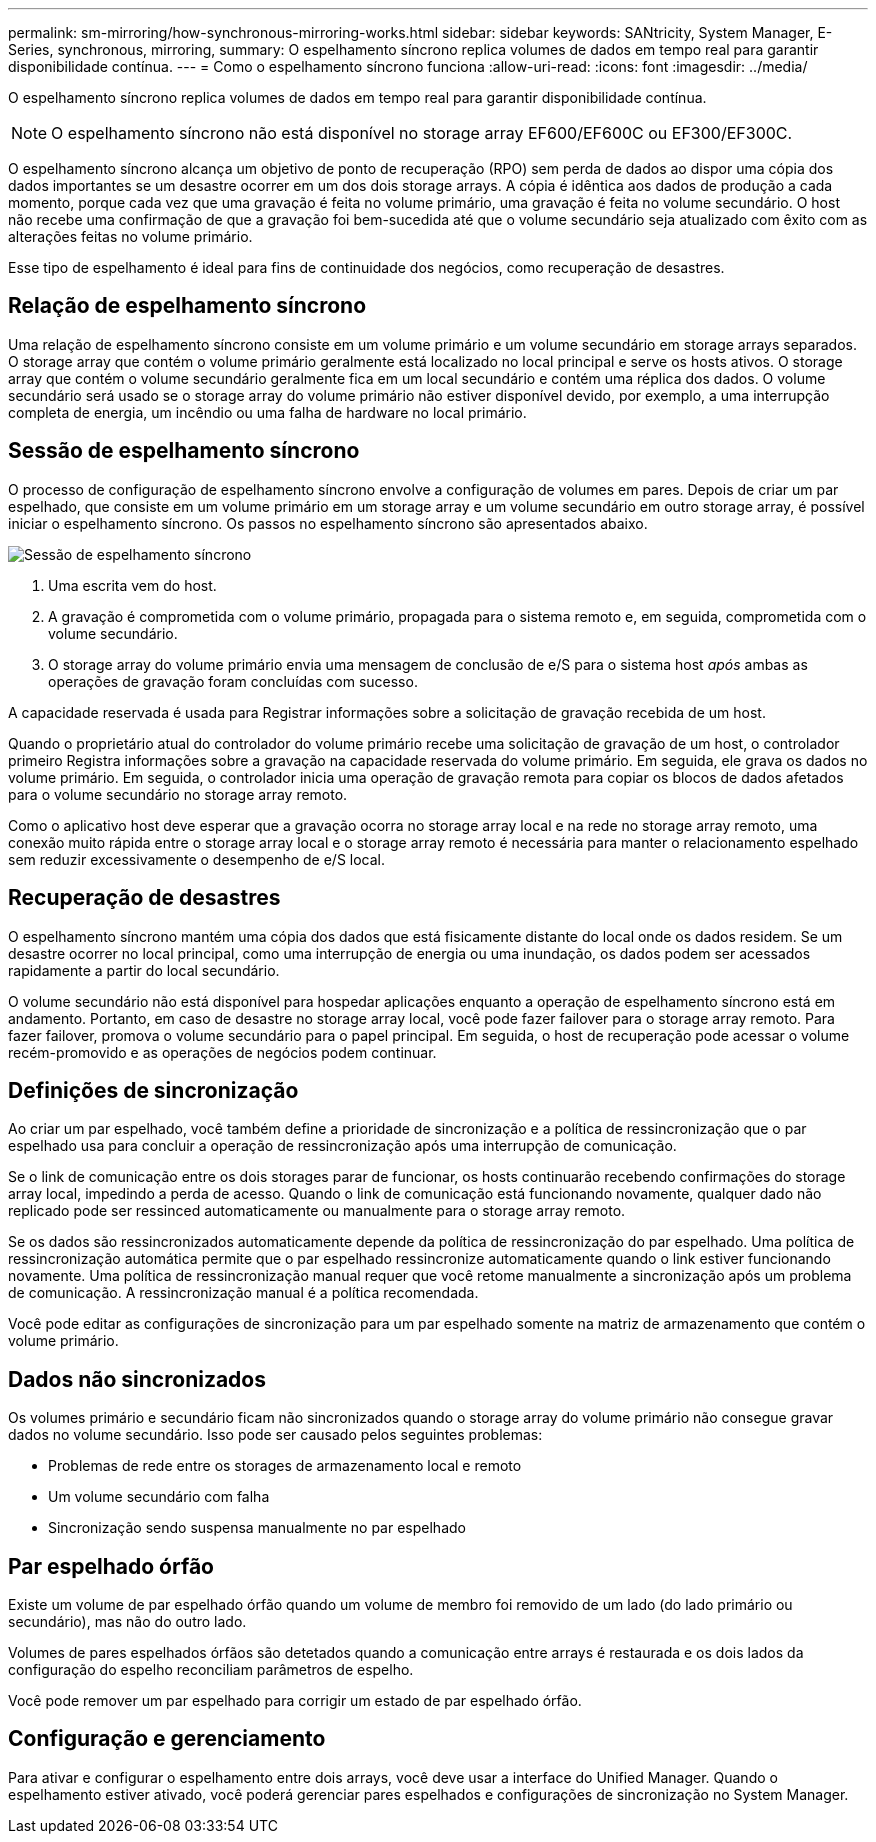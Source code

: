 ---
permalink: sm-mirroring/how-synchronous-mirroring-works.html 
sidebar: sidebar 
keywords: SANtricity, System Manager, E-Series, synchronous, mirroring, 
summary: O espelhamento síncrono replica volumes de dados em tempo real para garantir disponibilidade contínua. 
---
= Como o espelhamento síncrono funciona
:allow-uri-read: 
:icons: font
:imagesdir: ../media/


[role="lead"]
O espelhamento síncrono replica volumes de dados em tempo real para garantir disponibilidade contínua.

[NOTE]
====
O espelhamento síncrono não está disponível no storage array EF600/EF600C ou EF300/EF300C.

====
O espelhamento síncrono alcança um objetivo de ponto de recuperação (RPO) sem perda de dados ao dispor uma cópia dos dados importantes se um desastre ocorrer em um dos dois storage arrays. A cópia é idêntica aos dados de produção a cada momento, porque cada vez que uma gravação é feita no volume primário, uma gravação é feita no volume secundário. O host não recebe uma confirmação de que a gravação foi bem-sucedida até que o volume secundário seja atualizado com êxito com as alterações feitas no volume primário.

Esse tipo de espelhamento é ideal para fins de continuidade dos negócios, como recuperação de desastres.



== Relação de espelhamento síncrono

Uma relação de espelhamento síncrono consiste em um volume primário e um volume secundário em storage arrays separados. O storage array que contém o volume primário geralmente está localizado no local principal e serve os hosts ativos. O storage array que contém o volume secundário geralmente fica em um local secundário e contém uma réplica dos dados. O volume secundário será usado se o storage array do volume primário não estiver disponível devido, por exemplo, a uma interrupção completa de energia, um incêndio ou uma falha de hardware no local primário.



== Sessão de espelhamento síncrono

O processo de configuração de espelhamento síncrono envolve a configuração de volumes em pares. Depois de criar um par espelhado, que consiste em um volume primário em um storage array e um volume secundário em outro storage array, é possível iniciar o espelhamento síncrono. Os passos no espelhamento síncrono são apresentados abaixo.

image::../media/sam-1130-dwg-sync-mirroring-session.gif[Sessão de espelhamento síncrono]

. Uma escrita vem do host.
. A gravação é comprometida com o volume primário, propagada para o sistema remoto e, em seguida, comprometida com o volume secundário.
. O storage array do volume primário envia uma mensagem de conclusão de e/S para o sistema host _após_ ambas as operações de gravação foram concluídas com sucesso.


A capacidade reservada é usada para Registrar informações sobre a solicitação de gravação recebida de um host.

Quando o proprietário atual do controlador do volume primário recebe uma solicitação de gravação de um host, o controlador primeiro Registra informações sobre a gravação na capacidade reservada do volume primário. Em seguida, ele grava os dados no volume primário. Em seguida, o controlador inicia uma operação de gravação remota para copiar os blocos de dados afetados para o volume secundário no storage array remoto.

Como o aplicativo host deve esperar que a gravação ocorra no storage array local e na rede no storage array remoto, uma conexão muito rápida entre o storage array local e o storage array remoto é necessária para manter o relacionamento espelhado sem reduzir excessivamente o desempenho de e/S local.



== Recuperação de desastres

O espelhamento síncrono mantém uma cópia dos dados que está fisicamente distante do local onde os dados residem. Se um desastre ocorrer no local principal, como uma interrupção de energia ou uma inundação, os dados podem ser acessados rapidamente a partir do local secundário.

O volume secundário não está disponível para hospedar aplicações enquanto a operação de espelhamento síncrono está em andamento. Portanto, em caso de desastre no storage array local, você pode fazer failover para o storage array remoto. Para fazer failover, promova o volume secundário para o papel principal. Em seguida, o host de recuperação pode acessar o volume recém-promovido e as operações de negócios podem continuar.



== Definições de sincronização

Ao criar um par espelhado, você também define a prioridade de sincronização e a política de ressincronização que o par espelhado usa para concluir a operação de ressincronização após uma interrupção de comunicação.

Se o link de comunicação entre os dois storages parar de funcionar, os hosts continuarão recebendo confirmações do storage array local, impedindo a perda de acesso. Quando o link de comunicação está funcionando novamente, qualquer dado não replicado pode ser ressinced automaticamente ou manualmente para o storage array remoto.

Se os dados são ressincronizados automaticamente depende da política de ressincronização do par espelhado. Uma política de ressincronização automática permite que o par espelhado ressincronize automaticamente quando o link estiver funcionando novamente. Uma política de ressincronização manual requer que você retome manualmente a sincronização após um problema de comunicação. A ressincronização manual é a política recomendada.

Você pode editar as configurações de sincronização para um par espelhado somente na matriz de armazenamento que contém o volume primário.



== Dados não sincronizados

Os volumes primário e secundário ficam não sincronizados quando o storage array do volume primário não consegue gravar dados no volume secundário. Isso pode ser causado pelos seguintes problemas:

* Problemas de rede entre os storages de armazenamento local e remoto
* Um volume secundário com falha
* Sincronização sendo suspensa manualmente no par espelhado




== Par espelhado órfão

Existe um volume de par espelhado órfão quando um volume de membro foi removido de um lado (do lado primário ou secundário), mas não do outro lado.

Volumes de pares espelhados órfãos são detetados quando a comunicação entre arrays é restaurada e os dois lados da configuração do espelho reconciliam parâmetros de espelho.

Você pode remover um par espelhado para corrigir um estado de par espelhado órfão.



== Configuração e gerenciamento

Para ativar e configurar o espelhamento entre dois arrays, você deve usar a interface do Unified Manager. Quando o espelhamento estiver ativado, você poderá gerenciar pares espelhados e configurações de sincronização no System Manager.
